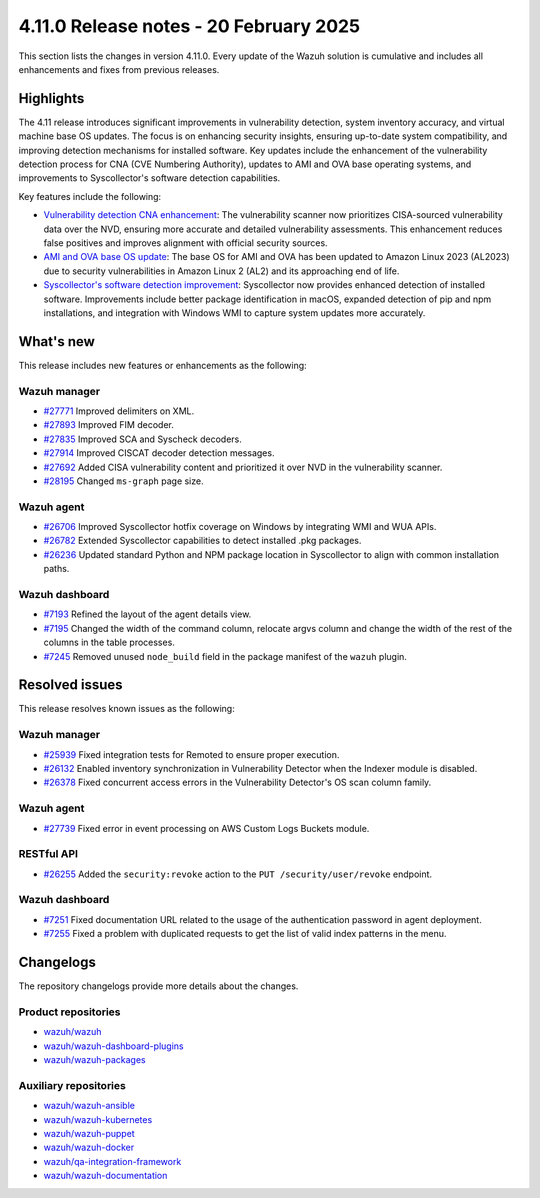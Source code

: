 .. Copyright (C) 2015, Wazuh, Inc.

.. meta::
   :description: Wazuh 4.11.0 has been released. Check out our release notes to discover the changes and additions of this release.

4.11.0 Release notes - 20 February 2025
=======================================

This section lists the changes in version 4.11.0. Every update of the Wazuh solution is cumulative and includes all enhancements and fixes from previous releases.

Highlights
----------

The 4.11 release introduces significant improvements in vulnerability detection, system inventory accuracy, and virtual machine base OS updates. The focus is on enhancing security insights, ensuring up-to-date system compatibility, and improving detection mechanisms for installed software. Key updates include the enhancement of the vulnerability detection process for CNA (CVE Numbering Authority), updates to AMI and OVA base operating systems, and improvements to Syscollector's software detection capabilities.

Key features include the following:

-  `Vulnerability detection CNA enhancement <https://github.com/wazuh/wazuh/issues/26098>`__: The vulnerability scanner now prioritizes CISA-sourced vulnerability data over the NVD, ensuring more accurate and detailed vulnerability assessments. This enhancement reduces false positives and improves alignment with official security sources.
-  `AMI and OVA base OS update <https://github.com/wazuh/wazuh-virtual-machines/issues/146>`__: The base OS for AMI and OVA has been updated to Amazon Linux 2023 (AL2023) due to security vulnerabilities in Amazon Linux 2 (AL2) and its approaching end of life.
-  `Syscollector's software detection improvement <https://github.com/wazuh/wazuh/issues/26079>`__: Syscollector now provides enhanced detection of installed software. Improvements include better package identification in macOS, expanded detection of pip and npm installations, and integration with Windows WMI to capture system updates more accurately.

What's new
----------

This release includes new features or enhancements as the following:

Wazuh manager
^^^^^^^^^^^^^

-  `#27771 <https://github.com/wazuh/wazuh/pull/27771>`__ Improved delimiters on XML.
-  `#27893 <https://github.com/wazuh/wazuh/pull/27893>`__ Improved FIM decoder.
-  `#27835 <https://github.com/wazuh/wazuh/pull/27835>`__ Improved SCA and Syscheck decoders.
-  `#27914 <https://github.com/wazuh/wazuh/pull/27914>`__ Improved CISCAT decoder detection messages.
-  `#27692 <https://github.com/wazuh/wazuh/pull/27692>`__ Added CISA vulnerability content and prioritized it over NVD in the vulnerability scanner.
-  `#28195 <https://github.com/wazuh/wazuh/pull/28195>`__ Changed ``ms-graph`` page size.

Wazuh agent
^^^^^^^^^^^

-  `#26706 <https://github.com/wazuh/wazuh/pull/26706>`__ Improved Syscollector hotfix coverage on Windows by integrating WMI and WUA APIs.
-  `#26782 <https://github.com/wazuh/wazuh/pull/26782>`__ Extended Syscollector capabilities to detect installed .pkg packages.
-  `#26236 <https://github.com/wazuh/wazuh/pull/26236>`__ Updated standard Python and NPM package location in Syscollector to align with common installation paths.

Wazuh dashboard
^^^^^^^^^^^^^^^

-  `#7193 <https://github.com/wazuh/wazuh-dashboard-plugins/issues/7193>`__ Refined the layout of the agent details view.
-  `#7195 <https://github.com/wazuh/wazuh-dashboard-plugins/issues/7195>`__ Changed the width of the command column, relocate argvs column and change the width of the rest of the columns in the table processes.
-  `#7245 <https://github.com/wazuh/wazuh-dashboard-plugins/pull/7245>`__ Removed unused ``node_build`` field in the package manifest of the ``wazuh`` plugin.  

Resolved issues
---------------

This release resolves known issues as the following:

Wazuh manager
^^^^^^^^^^^^^

-  `#25939 <https://github.com/wazuh/wazuh/pull/25939>`__ Fixed integration tests for Remoted to ensure proper execution.
-  `#26132 <https://github.com/wazuh/wazuh/pull/26132>`__ Enabled inventory synchronization in Vulnerability Detector when the Indexer module is disabled.
-  `#26378 <https://github.com/wazuh/wazuh/pull/26378>`__ Fixed concurrent access errors in the Vulnerability Detector's OS scan column family.

Wazuh agent
^^^^^^^^^^^

-  `#27739 <https://github.com/wazuh/wazuh/pull/27739>`__ Fixed error in event processing on AWS Custom Logs Buckets module.  

RESTful API
^^^^^^^^^^^

-  `#26255 <https://github.com/wazuh/wazuh/pull/26255>`__ Added the ``security:revoke`` action to the ``PUT /security/user/revoke`` endpoint.

Wazuh dashboard
^^^^^^^^^^^^^^^

-  `#7251 <https://github.com/wazuh/wazuh-dashboard-plugins/pull/7251>`__ Fixed documentation URL related to the usage of the authentication password in agent deployment.
-  `#7255 <https://github.com/wazuh/wazuh-dashboard-plugins/pull/7255>`__ Fixed a problem with duplicated requests to get the list of valid index patterns in the menu.

Changelogs
----------

The repository changelogs provide more details about the changes.

Product repositories
^^^^^^^^^^^^^^^^^^^^

-  `wazuh/wazuh <https://github.com/wazuh/wazuh/blob/v4.11.0/CHANGELOG.md>`__
-  `wazuh/wazuh-dashboard-plugins <https://github.com/wazuh/wazuh-dashboard-plugins/blob/v4.11.0/CHANGELOG.md>`__
-  `wazuh/wazuh-packages <https://github.com/wazuh/wazuh-packages/blob/v4.11.0/CHANGELOG.md>`__

Auxiliary repositories
^^^^^^^^^^^^^^^^^^^^^^^

-  `wazuh/wazuh-ansible <https://github.com/wazuh/wazuh-ansible/blob/v4.11.0/CHANGELOG.md>`__
-  `wazuh/wazuh-kubernetes <https://github.com/wazuh/wazuh-kubernetes/blob/v4.11.0/CHANGELOG.md>`__
-  `wazuh/wazuh-puppet <https://github.com/wazuh/wazuh-puppet/blob/v4.11.0/CHANGELOG.md>`__
-  `wazuh/wazuh-docker <https://github.com/wazuh/wazuh-docker/blob/v4.11.0/CHANGELOG.md>`__

-  `wazuh/qa-integration-framework <https://github.com/wazuh/qa-integration-framework/blob/v4.11.0/CHANGELOG.md>`__

-  `wazuh/wazuh-documentation <https://github.com/wazuh/wazuh-documentation/blob/v4.11.0/CHANGELOG.md>`__
